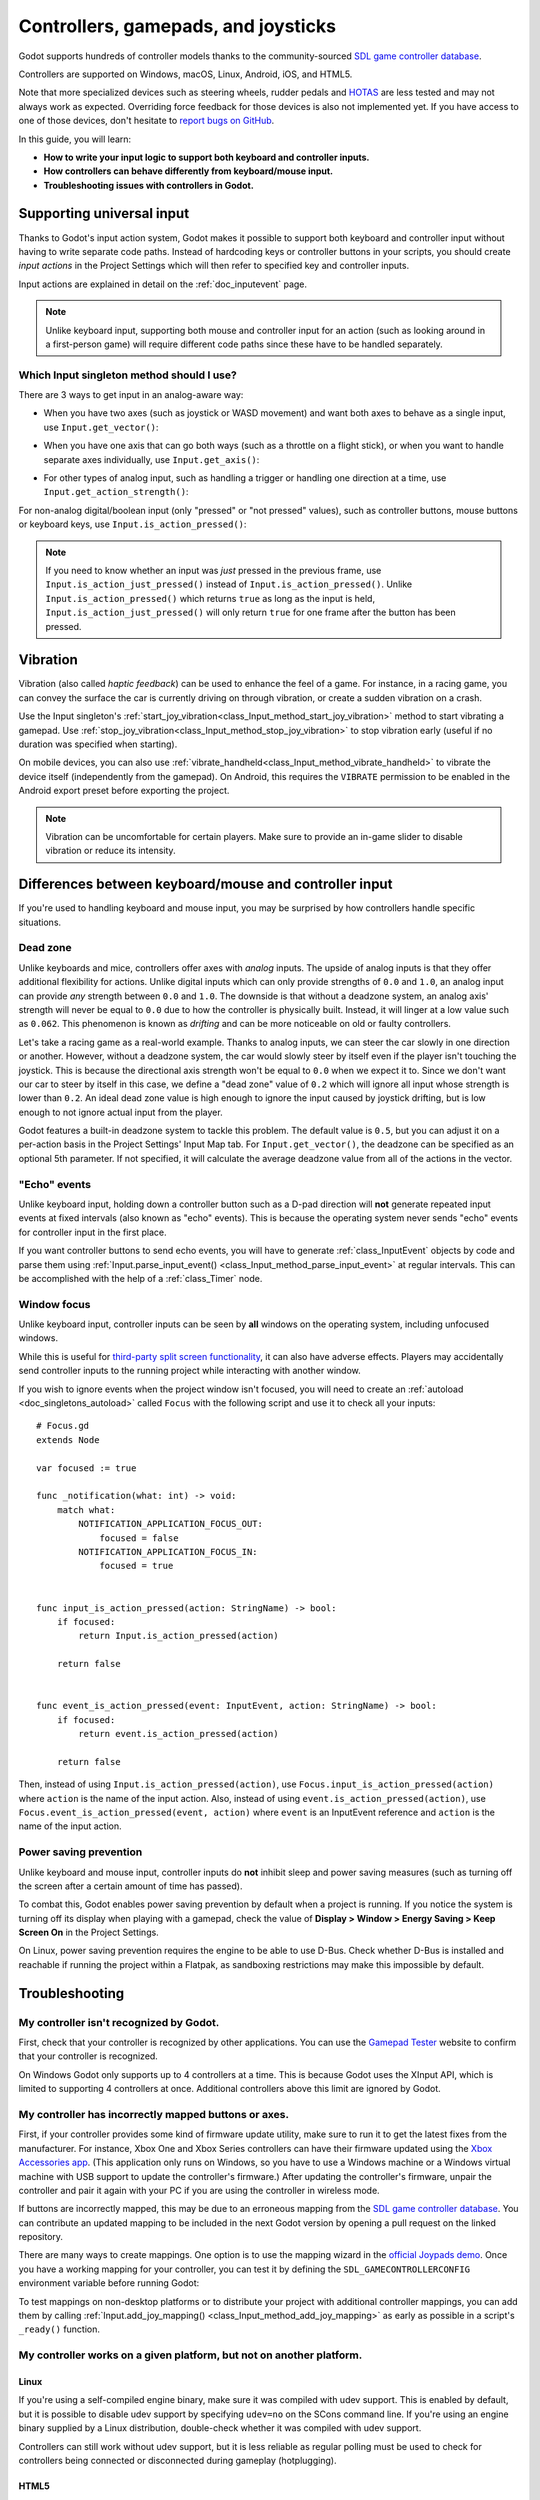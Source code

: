 .. _doc_controllers_gamepads_joysticks:

Controllers, gamepads, and joysticks
====================================

Godot supports hundreds of controller models thanks to the community-sourced
`SDL game controller database <https://github.com/gabomdq/SDL_GameControllerDB>`__.

Controllers are supported on Windows, macOS, Linux, Android, iOS, and HTML5.

Note that more specialized devices such as steering wheels, rudder pedals and
`HOTAS <https://en.wikipedia.org/wiki/HOTAS>`__ are less tested and may not
always work as expected. Overriding force feedback for those devices is also not
implemented yet. If you have access to one of those devices, don't hesitate to
`report bugs on GitHub
<https://github.com/godotengine/godot/blob/master/CONTRIBUTING.md#reporting-bugs>`__.

In this guide, you will learn:

- **How to write your input logic to support both keyboard and controller inputs.**
- **How controllers can behave differently from keyboard/mouse input.**
- **Troubleshooting issues with controllers in Godot.**

Supporting universal input
--------------------------

Thanks to Godot's input action system, Godot makes it possible to support both
keyboard and controller input without having to write separate code paths.
Instead of hardcoding keys or controller buttons in your scripts, you should
create *input actions* in the Project Settings which will then refer to
specified key and controller inputs.

Input actions are explained in detail on the :ref:`doc_inputevent` page.

.. note::

    Unlike keyboard input, supporting both mouse and controller input for an
    action (such as looking around in a first-person game) will require
    different code paths since these have to be handled separately.

Which Input singleton method should I use?
^^^^^^^^^^^^^^^^^^^^^^^^^^^^^^^^^^^^^^^^^^

There are 3 ways to get input in an analog-aware way:

- When you have two axes (such as joystick or WASD movement) and want both
  axes to behave as a single input, use ``Input.get_vector()``:

.. tabs::
 .. code-tab:: gdscript GDScript

    # `velocity` will be a Vector2 between `Vector2(-1.0, -1.0)` and `Vector2(1.0, 1.0)`.
    # This handles deadzone in a correct way for most use cases.
    # The resulting deadzone will have a circular shape as it generally should.
    var velocity = Input.get_vector("move_left", "move_right", "move_forward", "move_back")

    # The line below is similar to `get_vector()`, except that it handles
    # the deadzone in a less optimal way. The resulting deadzone will have
    # a square-ish shape when it should ideally have a circular shape.
    var velocity = Vector2(
            Input.get_action_strength("move_right") - Input.get_action_strength("move_left"),
            Input.get_action_strength("move_back") - Input.get_action_strength("move_forward")
    ).limit_length(1.0)

 .. code-tab:: csharp

    // `velocity` will be a Vector2 between `Vector2(-1.0, -1.0)` and `Vector2(1.0, 1.0)`.
    // This handles deadzone in a correct way for most use cases.
    // The resulting deadzone will have a circular shape as it generally should.
    Vector2 velocity = Input.GetVector("move_left", "move_right", "move_forward", "move_back");

    // The line below is similar to `get_vector()`, except that it handles
    // the deadzone in a less optimal way. The resulting deadzone will have
    // a square-ish shape when it should ideally have a circular shape.
    Vector2 velocity = new Vector2(
            Input.GetActionStrength("move_right") - Input.GetActionStrength("move_left"),
            Input.GetActionStrength("move_back") - Input.GetActionStrength("move_forward")
    ).LimitLength(1.0);

- When you have one axis that can go both ways (such as a throttle on a
  flight stick), or when you want to handle separate axes individually,
  use ``Input.get_axis()``:

.. tabs::
 .. code-tab:: gdscript GDScript

    # `walk` will be a floating-point number between `-1.0` and `1.0`.
    var walk = Input.get_axis("move_left", "move_right")

    # The line above is a shorter form of:
    var walk = Input.get_action_strength("move_right") - Input.get_action_strength("move_left")

 .. code-tab:: csharp

    // `walk` will be a floating-point number between `-1.0` and `1.0`.
    float walk = Input.GetAxis("move_left", "move_right");

    // The line above is a shorter form of:
    float walk = Input.GetActionStrength("move_right") - Input.GetActionStrength("move_left");

- For other types of analog input, such as handling a trigger or handling
  one direction at a time, use ``Input.get_action_strength()``:

.. tabs::
 .. code-tab:: gdscript GDScript

    # `strength` will be a floating-point number between `0.0` and `1.0`.
    var strength = Input.get_action_strength("accelerate")

 .. code-tab:: csharp

    // `strength` will be a floating-point number between `0.0` and `1.0`.
    float strength = Input.GetActionStrength("accelerate");

For non-analog digital/boolean input (only "pressed" or "not pressed" values),
such as controller buttons, mouse buttons or keyboard keys,
use ``Input.is_action_pressed()``:

.. tabs::
 .. code-tab:: gdscript GDScript

    # `jumping` will be a boolean with a value of `true` or `false`.
    var jumping = Input.is_action_pressed("jump")

 .. code-tab:: csharp

    // `jumping` will be a boolean with a value of `true` or `false`.
    bool jumping = Input.IsActionPressed("jump");

.. note::

    If you need to know whether an input was *just* pressed in the previous
    frame, use ``Input.is_action_just_pressed()`` instead of
    ``Input.is_action_pressed()``. Unlike ``Input.is_action_pressed()`` which
    returns ``true`` as long as the input is
    held, ``Input.is_action_just_pressed()`` will only return ``true`` for one
    frame after the button has been pressed.

Vibration
---------

Vibration (also called *haptic feedback*) can be used to enhance the feel of a
game. For instance, in a racing game, you can convey the surface the car is
currently driving on through vibration, or create a sudden vibration on a crash.

Use the Input singleton's
:ref:`start_joy_vibration<class_Input_method_start_joy_vibration>` method to
start vibrating a gamepad. Use
:ref:`stop_joy_vibration<class_Input_method_stop_joy_vibration>` to stop
vibration early (useful if no duration was specified when starting).

On mobile devices, you can also use
:ref:`vibrate_handheld<class_Input_method_vibrate_handheld>` to vibrate the
device itself (independently from the gamepad). On Android, this requires the
``VIBRATE`` permission to be enabled in the Android export preset before
exporting the project.

.. note::

   Vibration can be uncomfortable for certain players. Make sure to provide an
   in-game slider to disable vibration or reduce its intensity.

Differences between keyboard/mouse and controller input
-------------------------------------------------------

If you're used to handling keyboard and mouse input, you may be surprised by how
controllers handle specific situations.

Dead zone
^^^^^^^^^

Unlike keyboards and mice, controllers offer axes with *analog* inputs. The
upside of analog inputs is that they offer additional flexibility for actions.
Unlike digital inputs which can only provide strengths of ``0.0`` and ``1.0``,
an analog input can provide *any* strength between ``0.0`` and ``1.0``. The
downside is that without a deadzone system, an analog axis' strength will never
be equal to ``0.0`` due to how the controller is physically built. Instead, it
will linger at a low value such as ``0.062``. This phenomenon is known as
*drifting* and can be more noticeable on old or faulty controllers.

Let's take a racing game as a real-world example. Thanks to analog inputs, we
can steer the car slowly in one direction or another. However, without a
deadzone system, the car would slowly steer by itself even if the player isn't
touching the joystick. This is because the directional axis strength won't be
equal to ``0.0`` when we expect it to. Since we don't want our car to steer by
itself in this case, we define a "dead zone" value of ``0.2`` which will ignore
all input whose strength is lower than ``0.2``. An ideal dead zone value is high
enough to ignore the input caused by joystick drifting, but is low enough to not
ignore actual input from the player.

Godot features a built-in deadzone system to tackle this problem. The default
value is ``0.5``, but you can adjust it on a per-action basis in the Project
Settings' Input Map tab. For ``Input.get_vector()``, the deadzone can be
specified as an optional 5th parameter. If not specified, it will calculate the
average deadzone value from all of the actions in the vector.

"Echo" events
^^^^^^^^^^^^^

Unlike keyboard input, holding down a controller button such as a D-pad
direction will **not** generate repeated input events at fixed intervals (also
known as "echo" events). This is because the operating system never sends "echo"
events for controller input in the first place.

If you want controller buttons to send echo events, you will have to generate
:ref:`class_InputEvent` objects by code and parse them using
:ref:`Input.parse_input_event() <class_Input_method_parse_input_event>`
at regular intervals. This can be accomplished
with the help of a :ref:`class_Timer` node.

Window focus
^^^^^^^^^^^^

Unlike keyboard input, controller inputs can be seen by **all** windows on the
operating system, including unfocused windows.

While this is useful for
`third-party split screen functionality <https://nucleus-coop.github.io/>`__,
it can also have adverse effects. Players may accidentally send controller inputs
to the running project while interacting with another window.

If you wish to ignore events when the project window isn't focused, you will
need to create an :ref:`autoload <doc_singletons_autoload>` called ``Focus``
with the following script and use it to check all your inputs:

::

    # Focus.gd
    extends Node

    var focused := true

    func _notification(what: int) -> void:
        match what:
            NOTIFICATION_APPLICATION_FOCUS_OUT:
                focused = false
            NOTIFICATION_APPLICATION_FOCUS_IN:
                focused = true


    func input_is_action_pressed(action: StringName) -> bool:
        if focused:
            return Input.is_action_pressed(action)

        return false


    func event_is_action_pressed(event: InputEvent, action: StringName) -> bool:
        if focused:
            return event.is_action_pressed(action)

        return false

Then, instead of using ``Input.is_action_pressed(action)``, use
``Focus.input_is_action_pressed(action)`` where ``action`` is the name of
the input action. Also, instead of using ``event.is_action_pressed(action)``,
use ``Focus.event_is_action_pressed(event, action)`` where ``event`` is an
InputEvent reference and ``action`` is the name of the input action.

Power saving prevention
^^^^^^^^^^^^^^^^^^^^^^^

Unlike keyboard and mouse input, controller inputs do **not** inhibit sleep and
power saving measures (such as turning off the screen after a certain amount of
time has passed).

To combat this, Godot enables power saving prevention by default when a project
is running. If you notice the system is turning off its display when playing
with a gamepad, check the value of **Display > Window > Energy Saving > Keep Screen On**
in the Project Settings.

On Linux, power saving prevention requires the engine to be able to use D-Bus.
Check whether D-Bus is installed and reachable if running the project within a
Flatpak, as sandboxing restrictions may make this impossible by default.

Troubleshooting
---------------

.. seealso::

    You can view a list of
    `known issues with controller support <https://github.com/godotengine/godot/issues?q=is%3Aopen+is%3Aissue+label%3Atopic%3Ainput+gamepad>`__
    on GitHub.

My controller isn't recognized by Godot.
^^^^^^^^^^^^^^^^^^^^^^^^^^^^^^^^^^^^^^^^

First, check that your controller is recognized by other applications. You can
use the `Gamepad Tester <https://gamepad-tester.com/>`__ website to confirm that
your controller is recognized.

On Windows Godot only supports up to 4 controllers at a time. This is
because Godot uses the XInput API, which is limited to supporting 4 controllers
at once. Additional controllers above this limit are ignored by Godot.

My controller has incorrectly mapped buttons or axes.
^^^^^^^^^^^^^^^^^^^^^^^^^^^^^^^^^^^^^^^^^^^^^^^^^^^^^

First, if your controller provides some kind of firmware update utility,
make sure to run it to get the latest fixes from the manufacturer. For instance,
Xbox One and Xbox Series controllers can have their firmware updated using the
`Xbox Accessories app <https://www.microsoft.com/en-us/p/xbox-accessories/9nblggh30xj3>`__.
(This application only runs on Windows, so you have to use a Windows machine
or a Windows virtual machine with USB support to update the controller's firmware.)
After updating the controller's firmware, unpair the controller and pair it again
with your PC if you are using the controller in wireless mode.

If buttons are incorrectly mapped, this may be due to an erroneous mapping from
the `SDL game controller database <https://github.com/gabomdq/SDL_GameControllerDB>`__.
You can contribute an updated mapping to be included in the next Godot version
by opening a pull request on the linked repository.

There are many ways to create mappings. One option is to use the mapping wizard
in the `official Joypads demo <https://godotengine.org/asset-library/asset/2785>`__.
Once you have a working mapping for your controller, you can test it by defining
the ``SDL_GAMECONTROLLERCONFIG`` environment variable before running Godot:

.. tabs::
 .. code-tab:: bash Linux/macOS

    export SDL_GAMECONTROLLERCONFIG="your:mapping:here"
    ./path/to/godot.x86_64

 .. code-tab:: bat Windows (cmd)

    set SDL_GAMECONTROLLERCONFIG=your:mapping:here
    path\to\godot.exe

 .. code-tab:: powershell Windows (PowerShell)

    $env:SDL_GAMECONTROLLERCONFIG="your:mapping:here"
    path\to\godot.exe

To test mappings on non-desktop platforms or to distribute your project with
additional controller mappings, you can add them by calling
:ref:`Input.add_joy_mapping() <class_Input_method_add_joy_mapping>`
as early as possible in a script's ``_ready()`` function.

My controller works on a given platform, but not on another platform.
^^^^^^^^^^^^^^^^^^^^^^^^^^^^^^^^^^^^^^^^^^^^^^^^^^^^^^^^^^^^^^^^^^^^^

Linux
~~~~~

If you're using a self-compiled engine binary, make sure it was compiled with
udev support. This is enabled by default, but it is possible to disable udev
support by specifying ``udev=no`` on the SCons command line. If you're using an
engine binary supplied by a Linux distribution, double-check whether it was
compiled with udev support.

Controllers can still work without udev support, but it is less reliable as
regular polling must be used to check for controllers being connected or
disconnected during gameplay (hotplugging).

HTML5
~~~~~

HTML5 controller support is often less reliable compared to "native" platforms.
The quality of controller support tends to vary wildly across browsers. As a
result, you may have to instruct your players to use a different browser if they
can't get their controller to work.
